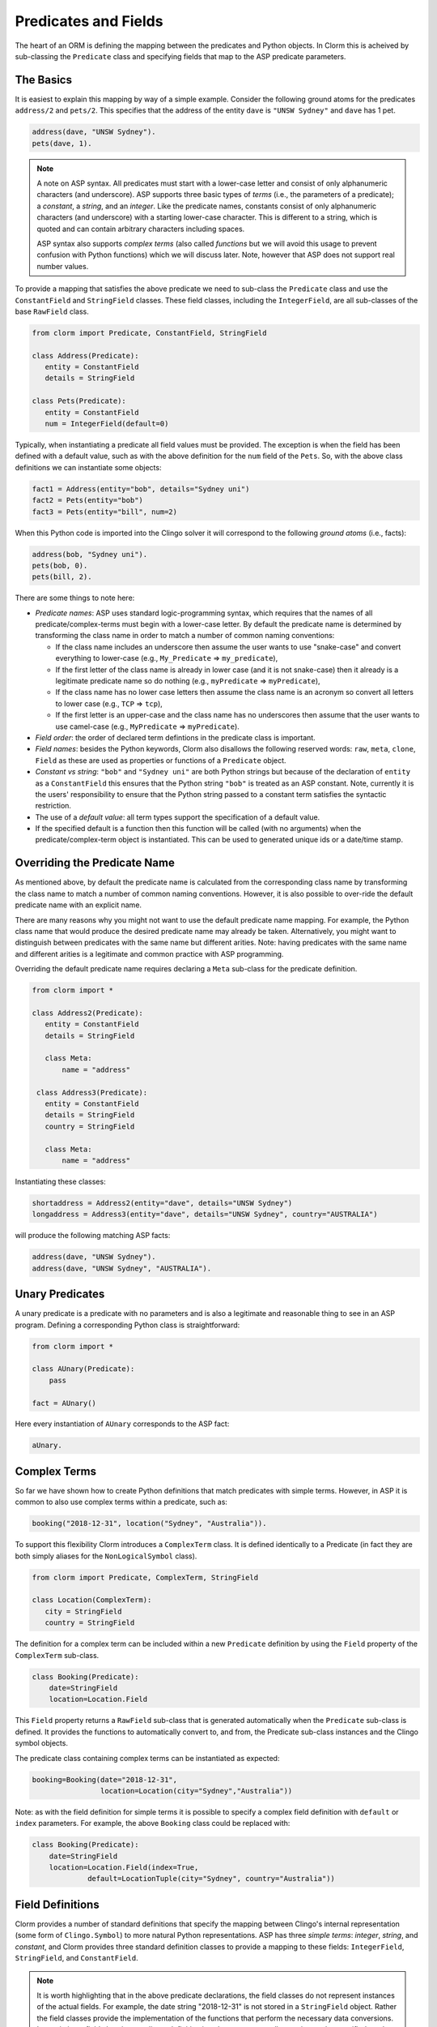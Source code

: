 Predicates and Fields
=====================

The heart of an ORM is defining the mapping between the predicates and Python
objects. In Clorm this is acheived by sub-classing the ``Predicate`` class and
specifying fields that map to the ASP predicate parameters.

The Basics
----------

It is easiest to explain this mapping by way of a simple example. Consider the
following ground atoms for the predicates ``address/2`` and ``pets/2``. This
specifies that the address of the entity ``dave`` is ``"UNSW Sydney"`` and
``dave`` has 1 pet.

.. code-block:: prolog

   address(dave, "UNSW Sydney").
   pets(dave, 1).


.. note::

   A note on ASP syntax. All predicates must start with a lower-case letter and
   consist of only alphanumeric characters (and underscore). ASP supports three
   basic types of *terms* (i.e., the parameters of a predicate); a *constant*, a
   *string*, and an *integer*. Like the predicate names, constants consist of
   only alphanumeric characters (and underscore) with a starting lower-case
   character. This is different to a string, which is quoted and can contain
   arbitrary characters including spaces.

   ASP syntax also supports *complex terms* (also called *functions* but we will
   avoid this usage to prevent confusion with Python functions) which we will
   discuss later. Note, however that ASP does not support real number values.

To provide a mapping that satisfies the above predicate we need to sub-class the
``Predicate`` class and use the ``ConstantField`` and ``StringField``
classes. These field classes, including the ``IntegerField``, are all
sub-classes of the base ``RawField`` class.

.. code-block:: python

   from clorm import Predicate, ConstantField, StringField

   class Address(Predicate):
      entity = ConstantField
      details = StringField

   class Pets(Predicate):
      entity = ConstantField
      num = IntegerField(default=0)

Typically, when instantiating a predicate all field values must be provided. The
exception is when the field has been defined with a default value, such as with
the above definition for the ``num`` field of the ``Pets``. So, with the above
class definitions we can instantiate some objects:

.. code-block:: python

   fact1 = Address(entity="bob", details="Sydney uni")
   fact2 = Pets(entity="bob")
   fact3 = Pets(entity="bill", num=2)

When this Python code is imported into the Clingo solver it will correspond to
the following *ground atoms* (i.e., facts):

.. code-block:: prolog

   address(bob, "Sydney uni").
   pets(bob, 0).
   pets(bill, 2).

There are some things to note here:

* *Predicate names*: ASP uses standard logic-programming syntax, which requires
  that the names of all predicate/complex-terms must begin with a lower-case
  letter. By default the predicate name is determined by transforming the class
  name in order to match a number of common naming conventions:

  * If the class name includes an underscore then assume the user wants to use
    "snake-case" and convert everything to lower-case (e.g., ``My_Predicate`` =>
    ``my_predicate``),
  * If the first letter of the class name is already in lower case (and it is
    not snake-case) then it already is a legitimate predicate name so do nothing
    (e.g., ``myPredicate`` => ``myPredicate``),
  * If the class name has no lower case letters then assume the class name is an
    acronym so convert all letters to lower case (e.g., ``TCP`` => ``tcp``),
  * If the first letter is an upper-case and the class name has no underscores
    then assume that the user wants to use camel-case (e.g., ``MyPredicate`` =>
    ``myPredicate``).

* *Field order*: the order of declared term defintions in the predicate
  class is important.
* *Field names*: besides the Python keywords, Clorm also disallows the following
  reserved words: ``raw``, ``meta``, ``clone``, ``Field`` as these are used as
  properties or functions of a ``Predicate`` object.
* *Constant vs string*: ``"bob"`` and ``"Sydney uni"`` are both Python strings but
  because of the declaration of ``entity`` as a ``ConstantField`` this ensures
  that the Python string ``"bob"`` is treated as an ASP constant. Note,
  currently it is the users' responsibility to ensure that the Python string
  passed to a constant term satisfies the syntactic restriction.
* The use of a *default value*: all term types support the specification of a
  default value.
* If the specified default is a function then this function will be called (with
  no arguments) when the predicate/complex-term object is instantiated. This can
  be used to generated unique ids or a date/time stamp.

Overriding the Predicate Name
-----------------------------

As mentioned above, by default the predicate name is calculated from the
corresponding class name by transforming the class name to match a number of
common naming conventions. However, it is also possible to over-ride the default
predicate name with an explicit name.

There are many reasons why you might not want to use the default predicate name
mapping. For example, the Python class name that would produce the desired
predicate name may already be taken. Alternatively, you might want to
distinguish between predicates with the same name but different arities. Note:
having predicates with the same name and different arities is a legitimate and
common practice with ASP programming.

Overriding the default predicate name requires declaring a ``Meta`` sub-class
for the predicate definition.

.. code-block:: python

   from clorm import *

   class Address2(Predicate):
      entity = ConstantField
      details = StringField

      class Meta:
          name = "address"

    class Address3(Predicate):
      entity = ConstantField
      details = StringField
      country = StringField

      class Meta:
          name = "address"

Instantiating these classes:

.. code-block:: python

   shortaddress = Address2(entity="dave", details="UNSW Sydney")
   longaddress = Address3(entity="dave", details="UNSW Sydney", country="AUSTRALIA")

will produce the following matching ASP facts:

.. code-block:: prolog

   address(dave, "UNSW Sydney").
   address(dave, "UNSW Sydney", "AUSTRALIA").

Unary Predicates
----------------

A unary predicate is a predicate with no parameters and is also a legitimate and
reasonable thing to see in an ASP program. Defining a corresponding Python class
is straightforward:

.. code-block:: python

   from clorm import *

   class AUnary(Predicate):
       pass

   fact = AUnary()

Here every instantiation of ``AUnary`` corresponds to the ASP fact:

.. code-block:: prolog

    aUnary.

Complex Terms
-------------

So far we have shown how to create Python definitions that match predicates with
simple terms. However, in ASP it is common to also use complex terms within a
predicate, such as:

.. code-block:: none

    booking("2018-12-31", location("Sydney", "Australia")).

To support this flexibility Clorm introduces a ``ComplexTerm`` class.  It is
defined identically to a Predicate (in fact they are both simply aliases for
the ``NonLogicalSymbol`` class).

.. code-block:: python

   from clorm import Predicate, ComplexTerm, StringField

   class Location(ComplexTerm):
      city = StringField
      country = StringField

The definition for a complex term can be included within a new ``Predicate``
definition by using the ``Field`` property of the ``ComplexTerm`` sub-class.

.. code-block:: python

   class Booking(Predicate):
       date=StringField
       location=Location.Field

This ``Field`` property returns a ``RawField`` sub-class that is generated
automatically when the ``Predicate`` sub-class is defined. It provides the
functions to automatically convert to, and from, the Predicate sub-class
instances and the Clingo symbol objects.

The predicate class containing complex terms can be instantiated as expected:

.. code-block:: python

   booking=Booking(date="2018-12-31",
                   location=Location(city="Sydney","Australia"))

Note: as with the field definition for simple terms it is possible to specify a
complex field definition with ``default`` or ``index`` parameters. For example,
the above ``Booking`` class could be replaced with:

.. code-block:: python

   class Booking(Predicate):
       date=StringField
       location=Location.Field(index=True,
		default=LocationTuple(city="Sydney", country="Australia"))


Field Definitions
-----------------

Clorm provides a number of standard definitions that specify the mapping between
Clingo's internal representation (some form of ``Clingo.Symbol``) to more
natural Python representations.  ASP has three *simple terms*: *integer*,
*string*, and *constant*, and Clorm provides three standard definition classes
to provide a mapping to these fields: ``IntegerField``, ``StringField``, and
``ConstantField``.

.. note::

   It is worth highlighting that in the above predicate declarations, the field
   classes do not represent instances of the actual fields. For example, the
   date string "2018-12-31" is not stored in a ``StringField`` object. Rather
   the field classes provide the implementation of the functions that perform
   the necessary data conversions. Instantiating a field class in a predicate
   definition is only necessary to allow options to be specified, such as
   default values or indexing.

Simple Term Definition Options
^^^^^^^^^^^^^^^^^^^^^^^^^^^^^^

There are currently two options when specifying the Python fields for a
predicate. We have already seen the ``default`` option, but there is also the
``index`` option.

Specifying ``index = True`` can affect the behaviour when a ``FactBase``
container objects are created. While the ``FactBase`` class will be discussed in
greater detail in the next chapter, here we simply note that it is a convenience
container for storing sets of facts. They can be thought of as mini-databases
and have some indexing support for improved query performance.

Sub-classing Field Definitions
^^^^^^^^^^^^^^^^^^^^^^^^^^^^^^

All field classes inherit from a base class ``RawField`` and it's possible to
define arbitrary data conversions by sub-classing ``RawField``. Clorm provides
the standard sub-classes ``StringField``, ``ConstantField``, and
``IntegerField``. Clorm also automatically generates an appropriate sub-class
for every ``ComplexTerm`` definition.

However, it is sometimes also useful to explicitly sub-class the ``RawField``
class, or sub-class one of its sub-classes. By sub-classing a sub-class it is
possible to form a *data conversion chain*. To understand why this is useful we
consider an example of specifying a date field.

Consider the example of an application that needs a date term for an event
tracking application. From the Python code perspective it would be natural to
use Python ``datetime.date`` objects. However, it then becomes a question of how
to encode these Python date objects in ASP (noting that ASP only has three
simple term types).

A useful encoding would be to encode a date as a string in **YYYYMMDD** format
(or **YYYY-MM-DD** for greater readability). Dates encoded in this format
satisfy some useful properties such as the comparison operators will produce the
expected results (e.g., ``"20180101" < "20180204"``). A string is also
preferable to using a similiarly encoded integer value.  For example, encoding
the date in the same way as an integer would allow incrementing or subtracting a
date encoded number, which could lead to unwanted values (e.g., ``20180131 + 1 =
20180132`` does not correspond to a valid date).

So, adopting a date encoded string we can consider a date based fact for the
booking application that simply encodes that there is a New Year's eve party on
the 31st December 2018.

.. code-block:: prolog

    booking("2018-12-31", "NYE party").

Using Clorm this fact can be captured by the following Python ``Predicate``
sub-class definition:

.. code-block:: python

   from clorm import *

   class Booking(Predicate):
      date = StringField
      description = StringField

However, since we encoded the date as simply a ``StringField`` it is now up to
the user of the ``Booking`` class to perform the necessary translations to and
from a Python ``datetime.date`` objects when necessary. For example:

.. code-block:: python

   import datetime
   nye = datetime.date(2018, 12, 31)
   nyeparty = Booking(date=int(nye.strftime("%Y-%m-%d")), description="NYE Party")

Here the Python ``nyeparty`` variable corresponds to the encoded ASP event, with
the ``date`` term capturing the string encoding of the date.

In the opposite direction to extract the date it is necessary to turn the date
encoded string into an actual ``datetime.date`` object:

.. code-block:: python

   nyedate = datetime.datetime.strptime(str(nyepart.date), "%Y-%m-%d")

The problem with the above code is that the process of creating and using the
date in the ``Booking`` object is cumbersome and error-prone. You have to
remember to make the correct translation both in creating and reading the
date. Furthermore the places in the code where these translations are made may
be far apart, leading to potential problems when code needs to be refactored.

The solution to this problem is to create a sub-class of ``RawField`` that
performs the appropriate data conversion. However, sub-classing ``Rawfield``
directly requires dealing with raw Clingo ``Symbol`` objects. A better
alternative is to sub-class the ``StringField`` class so you need to only deal
with the string to date conversion.

.. code-block:: python

   import datetime
   from clorm import *

   class DateField(StringField):
       pytocl = lambda dt: dt.strftime("%Y-%m-%d")
       cltopy = lambda s: datetime.datetime.strptime(s,"%Y-%m-%d").date()

   class Booking(Predicate):
       date=DateField
       description = StringField

The ``pytocl`` definition specifies the conversion that takes place in the
direction of converting Python data to Clingo data, and ``cltopy`` handles the
opposite direction. Because the ``DateField`` inherits from ``StringField``
therefore the ``pytocl`` function must output a Python string object. In the
opposite direction, ``cltopy`` must be passed a Python string object and
performs the desired conversion, in this case producing a ``datetime.date``
object.

With the newly defined ``DateField`` the conversion functions are all captured
within the one class definition and interacting with the objects can be done in
a more natural manner.

.. code-block:: python

    nye = datetime.date(2018,12,31)
    nyeparty = Booking(date=nye, description="NYE Party")

    print("Event {}: date {} type {}".format(nyeparty, nyeparty.date, type(nyeparty.date)))

will print the expected output:

.. code-block:: bash

    Event booking(20181231,"NYE Party"): date "2018-12-31" type <class 'datetime.date'>


Restricted Sub-class of a Field Definition
^^^^^^^^^^^^^^^^^^^^^^^^^^^^^^^^^^^^^^^^^^

Another reason to sub-class a field definition is to restrict the set of values
that the field can hold. For example you could have an application where an
argument of a predicate is restricted to a specific set of constants, such as
the days of the week.

.. code-block:: prolog

    cooking(monday, "Jane"). cooking(tuesday, "Bill"). cooking(wednesday, "Bob").
    cooking(thursday, "Anne"). cooking(friday, "Bill").
    cooking(saturday, "Jane"). cooking(sunday, "Bob").

When defining a predicate corresponding to cooking/2 it is possible to simply use a
``ConstantField`` field for the days.

.. code-block:: python

   class Cooking1(Predicate):
      dow = ConstantField
      person = StringField
      class Meta: name = "cooking"

However, this would potentiallly allow for creating erroneous instances that
don't correspond to actual days of the week (for example, with a spelling
mistake):

.. code-block:: python

   ck = Cooking1(dow="mnday",person="Bob")

In order to avoid these errors it is necessary to subclass the ``ConstantField``
in order to restrict the set of values to the desired set. Clorm provides a
helper function ``refine_field`` for this use-case. It dynamically defines a new
class that restricts the values of an existing field class.

.. code-block:: python

   DowField = refine_field("DowField", ConstantField,
      ["sunday","monday","tuesday","wednesday","thursday","friday","saturday"])

   class Cooking2(Predicate):
      dow = DowField
      person = StringField
      class Meta: name = "cooking"

   try:
      ck = Cooking2(dow="mnday",person="Bob")  # raises a TypeError exception
   except TypeError:
      print("Caught exception")

.. note::

   The ``refine_field`` function can also be called with only two arguments,
   rather than three, by ignoring the name for the generated class. In this case
   an anonymously generated name will be used.

As well as explictly specifying the set of refinement values, ``refine_field``
also provides a more general approach where a function/functor/lambda can be
provided. This function must take a single input and return ``True`` if that
value is valid for the field. For example, to define a field that accepts only
positive integers:

.. code-block:: python

   PosIntField = refine_field("PosIntField", NumberField, lambda x : x >= 0)

Finally, it should be highlighted that this mechanism for defining a field
restriction works not just for validating the inputs into an ASP program. It can
also be used to filter the outputs of the ASP solver as the invalid field values
will not *unify* with the predicate.

For example, in the above program you can separate the cooks on the weekend
from the weekday cooks.

.. code-block:: python

   WeekendField = refine_field("WeekendField", ConstantField,
      ["sunday","saturday"])
   WeekdayField = refine_field("WeekdayField", ConstantField,
      ["monday","tuesday","wednesday","thursday","friday"])

   class WeekendCooking(Predicate):
      dow = WeekendField
      person = StringField
      class Meta: name = "cooking"

   class WeekdayCooking(Predicate):
      dow = WeekdayField
      person = StringField
      class Meta: name = "cooking"


Using Positional Arguments
--------------------------

So far we have shown how to create Clorm predicate and complex term instances
using keyword arguments that match their defined field names, as well as
accessing the arguments via the fields as named properties. For example:

.. code-block:: python

   from clorm import *

   class Contact(Predicate):
       cid=IntegerField
       name=StringField

   c1 = Contact(cid=1, name="Bob")

   assert c1.cid == 1
   assert c1.name == "Bob"

However, Clorm also supports creating and accessing the field data using
positional arguments:


.. code-block:: python

   c2 = Contact(2,"Bill")

   assert c2[0] == 2
   assert c2[1] == "Bill"

While Clorm does support the use of positional arguments for predicates,
nevertheless it should be used sparingly because it can lead to brittle code
that can be hard to debug, and can also be more difficult to refactor as the ASP
program changes. However, there are genuine use-cases where it can be convenient
to use positional arguments. In particular when defining very simple tuples,
where the position of arguments is unlikely to change as the ASP program
changes. We discuss Clorm's support for these cases in the following section.

Working with Tuples
-------------------

Tuples are a special case of complex terms that often appear in ASP
programs. For example:

.. code-block:: none

    booking("2018-12-31", ("Sydney", "Australia)).

For Clorm tuples are also a special case of the ``ComplexTerm``
class. However, Clorm provides specialised syntactic support for defining
predicates containing tuples. For example, a predicate definition that unifies
with the above fact can be defined simply (using the ``DateField`` defined
earlier):

.. code-block:: python

   class Booking(Predicate):
       date=DateField
       location=(StringField,StringField)


Here the ``location`` field is defined as a pair of string fields. Conveniently
it is unnecessary to define a separate ComplexTerm sub-class that corresponds to
this pair.

To generate a ``Booking`` instance that corresponds to the ``booking/2`` fact
above, simply instantiate ``Booking`` in the obvious way.

.. code-block:: python

   f = Booking(date=datetime.date(2018,12,31), location=("Sydney","Australia"))


While it is unnecessary to define a seperate ``ComplexTerm`` sub-class
corresponding to the tuple, internally this is in fact exactly what Clorm
does. Clorm will transform the above definition into something similar to the
following:

.. code-block:: python

   class SomeAnonymousName(ComplexTerm):
      city = StringField
      country = StringField
      class Meta:
         is_tuple = True

   class Booking(Predicate):
       date=DateField
       location=SomeAnonymousName.Field

Here the ``ComplexTerm`` has an internal ``Meta`` class with the property
``is_tuple`` set to ``True``. This means that the ComplexTerm will be treated as
a tuple rather than a complex term with a function name.

One important difference between the implicitly defined and explicitly defined
versions of a tuple is that the explicit version allows for field names to be
given, while the implicit version will have automatically generated
names. However, for simple implicitly defined tuples it would be more common to
use positional arguments anyway, so in many cases it can be the preferred
alternative. For example:

.. code-block:: python

   f = Booking2(date=datetime.date(2018,12,31), location=("Sydney","Australia"))

   assert f.location[0] == "Sydney"

.. note::

   As mentioned previously, using positional arguments is something that should
   be used sparingly as it can lead to brittle code that is more difficult to
   refactor. It should mainly be used for cases where the ordering of the fields
   in the tuple is unlikely to change when the ASP program is refactored.

Dealing with Raw Clingo Symbols
-------------------------------

As well as supporting simple and complex terms it is sometimes useful to deal
with the raw ``clingo.Symbol`` objects created through the underlying Clingo
Python API.

.. _raw-symbol-label:

Raw Clingo Symbols
^^^^^^^^^^^^^^^^^^

The Clingo API uses ``clingo.Symbol`` objects for dealing with facts; and there
are a number of functions for creating the appropriate type of symbol objects
(i.e., ``clingo.Function()``, ``clingo.Number()``, ``clingo.String()``).

In essence the Clorm ``Predicate`` and ``ComplexTerm`` classes simply provide a
more convenient and intuitive way of constructing and dealing with these
``clingo.Symbol`` objects. In fact the underlying symbols can be accessed using
the ``raw`` property of a ``Predicate`` or ``ComplexTerm`` object.

.. code-block:: python

   from clorm import *    # Predicate, ConstantField, StringField
   from clingo import *   # Function, String

   class Address(Predicate):
      entity = ConstantField()
      details = StringField()

   address = Address(entity="dave", details="UNSW Sydney")

   raw_address = Function("address", [Function("dave",[]), String("UNSW Sydney")])

   assert address.raw == raw_address

Clorm ``Predicate`` objects can also be constructed from the raw symbol
objects. So assuming the above python code.

.. code-block:: python

   address_copy = Address(raw=raw_address)

.. note::

   Not every raw symbol will *unify* with a given ``Predicate`` or
   ``ComplexTerm`` class. If the raw constructor fails to unify a symbol with a
   predicate definition then a ``ValueError`` exception will be raised.

Integrating Clingo Symbols into a Predicate Definition
^^^^^^^^^^^^^^^^^^^^^^^^^^^^^^^^^^^^^^^^^^^^^^^^^^^^^^

There are some cases when it might be convenient to combine the simplicity and
the structure of the Clorm predicate interface with the flexibility of the
underlying Clingo symbol API. For this case it is possible to use the
``RawField`` base class itself.

For example when modeling dynamic domains it is often useful to provide a
predicate that defines what *fluents* are true at a given time point, but to
allow the fluents themselves to have an arbitrary form.

.. code-block:: prolog

   time(1..5).

   true(X,T+1) :- fluent(X), not true(X,T).

   fluent(light(on)).
   fluent(robotlocation(roby, kitchen)).

   true(light(on), 0).
   true(robotlocation(roby,kitchen), 0).

In this example instances of the ``true/2`` predicate can have two distinctly
different signatures for the first term (i.e., ``light/1`` and
``robotlocation/2``). While the definition of the fluent is important at the ASP
level, however, at the Python level we may not be interested in the structure of
the fluent, only whether it is true or not. In such a case we can simply treat
the fluents themselves as raw Clingo symbol objects.

.. code-block:: python

   from clorm import *

   class True(Predicate):
      fluent = RawField
      time = IntegerField

Accessing the value of the ``fluent`` simply returns the raw Clingo symbol. Also
the ``RawField`` has the useful property that it will unify with any
``Clingo.Symbol`` object and therefore can be used to capture both the
``light/1`` and ``robotlocation/2`` complex terms.


